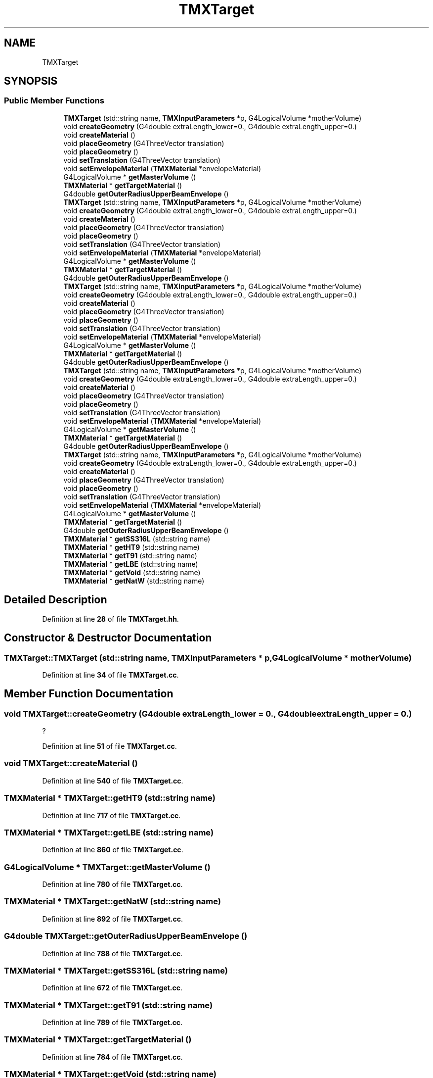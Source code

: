 .TH "TMXTarget" 3 "Fri Oct 15 2021" "Version Version 1.0" "Transmutex Documentation" \" -*- nroff -*-
.ad l
.nh
.SH NAME
TMXTarget
.SH SYNOPSIS
.br
.PP
.SS "Public Member Functions"

.in +1c
.ti -1c
.RI "\fBTMXTarget\fP (std::string name, \fBTMXInputParameters\fP *p, G4LogicalVolume *motherVolume)"
.br
.ti -1c
.RI "void \fBcreateGeometry\fP (G4double extraLength_lower=0\&., G4double extraLength_upper=0\&.)"
.br
.ti -1c
.RI "void \fBcreateMaterial\fP ()"
.br
.ti -1c
.RI "void \fBplaceGeometry\fP (G4ThreeVector translation)"
.br
.ti -1c
.RI "void \fBplaceGeometry\fP ()"
.br
.ti -1c
.RI "void \fBsetTranslation\fP (G4ThreeVector translation)"
.br
.ti -1c
.RI "void \fBsetEnvelopeMaterial\fP (\fBTMXMaterial\fP *envelopeMaterial)"
.br
.ti -1c
.RI "G4LogicalVolume * \fBgetMasterVolume\fP ()"
.br
.ti -1c
.RI "\fBTMXMaterial\fP * \fBgetTargetMaterial\fP ()"
.br
.ti -1c
.RI "G4double \fBgetOuterRadiusUpperBeamEnvelope\fP ()"
.br
.ti -1c
.RI "\fBTMXTarget\fP (std::string name, \fBTMXInputParameters\fP *p, G4LogicalVolume *motherVolume)"
.br
.ti -1c
.RI "void \fBcreateGeometry\fP (G4double extraLength_lower=0\&., G4double extraLength_upper=0\&.)"
.br
.ti -1c
.RI "void \fBcreateMaterial\fP ()"
.br
.ti -1c
.RI "void \fBplaceGeometry\fP (G4ThreeVector translation)"
.br
.ti -1c
.RI "void \fBplaceGeometry\fP ()"
.br
.ti -1c
.RI "void \fBsetTranslation\fP (G4ThreeVector translation)"
.br
.ti -1c
.RI "void \fBsetEnvelopeMaterial\fP (\fBTMXMaterial\fP *envelopeMaterial)"
.br
.ti -1c
.RI "G4LogicalVolume * \fBgetMasterVolume\fP ()"
.br
.ti -1c
.RI "\fBTMXMaterial\fP * \fBgetTargetMaterial\fP ()"
.br
.ti -1c
.RI "G4double \fBgetOuterRadiusUpperBeamEnvelope\fP ()"
.br
.ti -1c
.RI "\fBTMXTarget\fP (std::string name, \fBTMXInputParameters\fP *p, G4LogicalVolume *motherVolume)"
.br
.ti -1c
.RI "void \fBcreateGeometry\fP (G4double extraLength_lower=0\&., G4double extraLength_upper=0\&.)"
.br
.ti -1c
.RI "void \fBcreateMaterial\fP ()"
.br
.ti -1c
.RI "void \fBplaceGeometry\fP (G4ThreeVector translation)"
.br
.ti -1c
.RI "void \fBplaceGeometry\fP ()"
.br
.ti -1c
.RI "void \fBsetTranslation\fP (G4ThreeVector translation)"
.br
.ti -1c
.RI "void \fBsetEnvelopeMaterial\fP (\fBTMXMaterial\fP *envelopeMaterial)"
.br
.ti -1c
.RI "G4LogicalVolume * \fBgetMasterVolume\fP ()"
.br
.ti -1c
.RI "\fBTMXMaterial\fP * \fBgetTargetMaterial\fP ()"
.br
.ti -1c
.RI "G4double \fBgetOuterRadiusUpperBeamEnvelope\fP ()"
.br
.ti -1c
.RI "\fBTMXTarget\fP (std::string name, \fBTMXInputParameters\fP *p, G4LogicalVolume *motherVolume)"
.br
.ti -1c
.RI "void \fBcreateGeometry\fP (G4double extraLength_lower=0\&., G4double extraLength_upper=0\&.)"
.br
.ti -1c
.RI "void \fBcreateMaterial\fP ()"
.br
.ti -1c
.RI "void \fBplaceGeometry\fP (G4ThreeVector translation)"
.br
.ti -1c
.RI "void \fBplaceGeometry\fP ()"
.br
.ti -1c
.RI "void \fBsetTranslation\fP (G4ThreeVector translation)"
.br
.ti -1c
.RI "void \fBsetEnvelopeMaterial\fP (\fBTMXMaterial\fP *envelopeMaterial)"
.br
.ti -1c
.RI "G4LogicalVolume * \fBgetMasterVolume\fP ()"
.br
.ti -1c
.RI "\fBTMXMaterial\fP * \fBgetTargetMaterial\fP ()"
.br
.ti -1c
.RI "G4double \fBgetOuterRadiusUpperBeamEnvelope\fP ()"
.br
.ti -1c
.RI "\fBTMXTarget\fP (std::string name, \fBTMXInputParameters\fP *p, G4LogicalVolume *motherVolume)"
.br
.ti -1c
.RI "void \fBcreateGeometry\fP (G4double extraLength_lower=0\&., G4double extraLength_upper=0\&.)"
.br
.ti -1c
.RI "void \fBcreateMaterial\fP ()"
.br
.ti -1c
.RI "void \fBplaceGeometry\fP (G4ThreeVector translation)"
.br
.ti -1c
.RI "void \fBplaceGeometry\fP ()"
.br
.ti -1c
.RI "void \fBsetTranslation\fP (G4ThreeVector translation)"
.br
.ti -1c
.RI "void \fBsetEnvelopeMaterial\fP (\fBTMXMaterial\fP *envelopeMaterial)"
.br
.ti -1c
.RI "G4LogicalVolume * \fBgetMasterVolume\fP ()"
.br
.ti -1c
.RI "\fBTMXMaterial\fP * \fBgetTargetMaterial\fP ()"
.br
.ti -1c
.RI "G4double \fBgetOuterRadiusUpperBeamEnvelope\fP ()"
.br
.ti -1c
.RI "\fBTMXMaterial\fP * \fBgetSS316L\fP (std::string name)"
.br
.ti -1c
.RI "\fBTMXMaterial\fP * \fBgetHT9\fP (std::string name)"
.br
.ti -1c
.RI "\fBTMXMaterial\fP * \fBgetT91\fP (std::string name)"
.br
.ti -1c
.RI "\fBTMXMaterial\fP * \fBgetLBE\fP (std::string name)"
.br
.ti -1c
.RI "\fBTMXMaterial\fP * \fBgetVoid\fP (std::string name)"
.br
.ti -1c
.RI "\fBTMXMaterial\fP * \fBgetNatW\fP (std::string name)"
.br
.in -1c
.SH "Detailed Description"
.PP 
Definition at line \fB28\fP of file \fBTMXTarget\&.hh\fP\&.
.SH "Constructor & Destructor Documentation"
.PP 
.SS "TMXTarget::TMXTarget (std::string name, \fBTMXInputParameters\fP * p, G4LogicalVolume * motherVolume)"

.PP
Definition at line \fB34\fP of file \fBTMXTarget\&.cc\fP\&.
.SH "Member Function Documentation"
.PP 
.SS "void TMXTarget::createGeometry (G4double extraLength_lower = \fC0\&.\fP, G4double extraLength_upper = \fC0\&.\fP)"
?
.PP
Definition at line \fB51\fP of file \fBTMXTarget\&.cc\fP\&.
.SS "void TMXTarget::createMaterial ()"

.PP
Definition at line \fB540\fP of file \fBTMXTarget\&.cc\fP\&.
.SS "\fBTMXMaterial\fP * TMXTarget::getHT9 (std::string name)"

.PP
Definition at line \fB717\fP of file \fBTMXTarget\&.cc\fP\&.
.SS "\fBTMXMaterial\fP * TMXTarget::getLBE (std::string name)"

.PP
Definition at line \fB860\fP of file \fBTMXTarget\&.cc\fP\&.
.SS "G4LogicalVolume * TMXTarget::getMasterVolume ()"

.PP
Definition at line \fB780\fP of file \fBTMXTarget\&.cc\fP\&.
.SS "\fBTMXMaterial\fP * TMXTarget::getNatW (std::string name)"

.PP
Definition at line \fB892\fP of file \fBTMXTarget\&.cc\fP\&.
.SS "G4double TMXTarget::getOuterRadiusUpperBeamEnvelope ()"

.PP
Definition at line \fB788\fP of file \fBTMXTarget\&.cc\fP\&.
.SS "\fBTMXMaterial\fP * TMXTarget::getSS316L (std::string name)"

.PP
Definition at line \fB672\fP of file \fBTMXTarget\&.cc\fP\&.
.SS "\fBTMXMaterial\fP * TMXTarget::getT91 (std::string name)"

.PP
Definition at line \fB789\fP of file \fBTMXTarget\&.cc\fP\&.
.SS "\fBTMXMaterial\fP * TMXTarget::getTargetMaterial ()"

.PP
Definition at line \fB784\fP of file \fBTMXTarget\&.cc\fP\&.
.SS "\fBTMXMaterial\fP * TMXTarget::getVoid (std::string name)"

.PP
Definition at line \fB877\fP of file \fBTMXTarget\&.cc\fP\&.
.SS "void TMXTarget::placeGeometry ()"

.PP
Definition at line \fB762\fP of file \fBTMXTarget\&.cc\fP\&.
.SS "void TMXTarget::placeGeometry (G4ThreeVector translation)"

.PP
Definition at line \fB757\fP of file \fBTMXTarget\&.cc\fP\&.
.SS "void TMXTarget::setEnvelopeMaterial (\fBTMXMaterial\fP * envelopeMaterial)"

.PP
Definition at line \fB773\fP of file \fBTMXTarget\&.cc\fP\&.
.SS "void TMXTarget::setTranslation (G4ThreeVector translation)"

.PP
Definition at line \fB769\fP of file \fBTMXTarget\&.cc\fP\&.

.SH "Author"
.PP 
Generated automatically by Doxygen for Transmutex Documentation from the source code\&.

